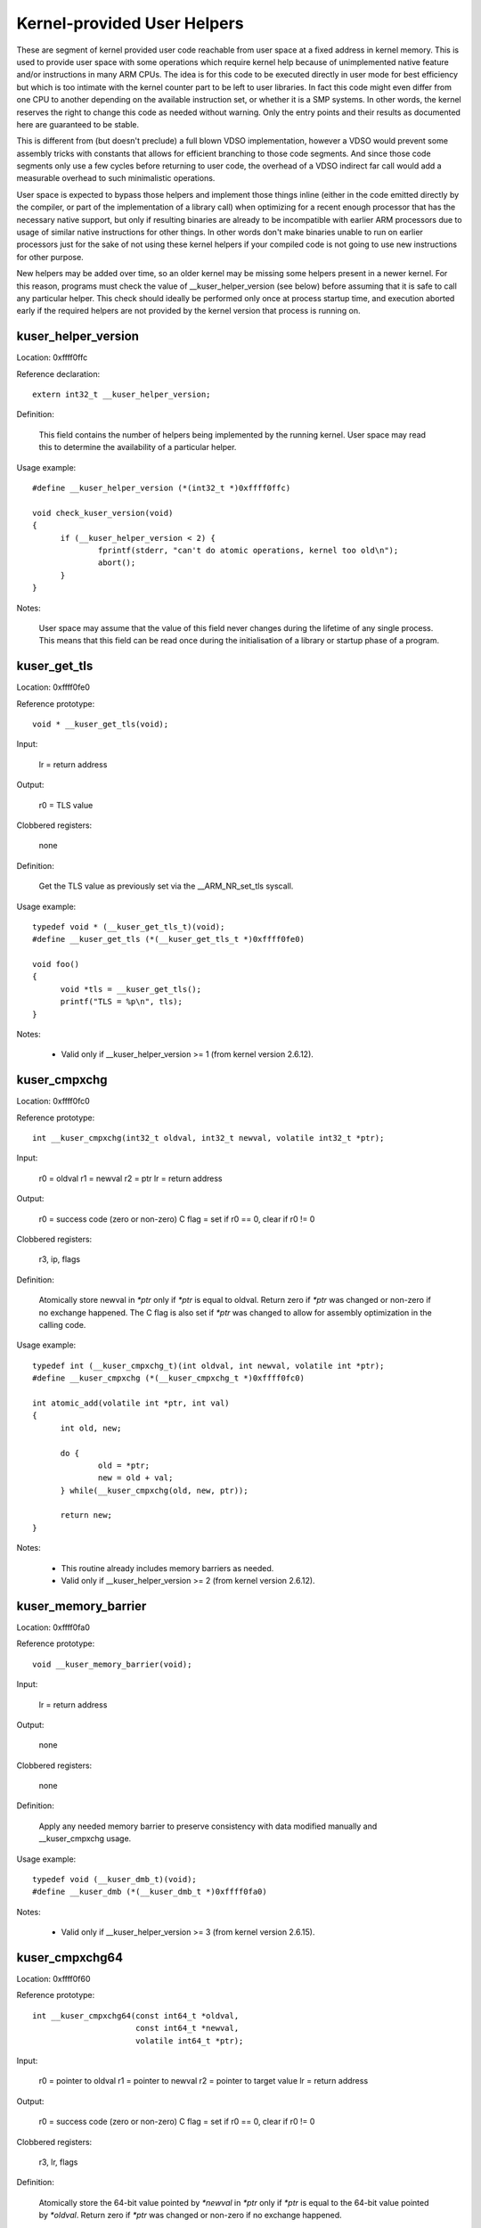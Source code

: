 ============================
Kernel-provided User Helpers
============================

These are segment of kernel provided user code reachable from user space
at a fixed address in kernel memory.  This is used to provide user space
with some operations which require kernel help because of unimplemented
native feature and/or instructions in many ARM CPUs. The idea is for this
code to be executed directly in user mode for best efficiency but which is
too intimate with the kernel counter part to be left to user libraries.
In fact this code might even differ from one CPU to another depending on
the available instruction set, or whether it is a SMP systems. In other
words, the kernel reserves the right to change this code as needed without
warning. Only the entry points and their results as documented here are
guaranteed to be stable.

This is different from (but doesn't preclude) a full blown VDSO
implementation, however a VDSO would prevent some assembly tricks with
constants that allows for efficient branching to those code segments. And
since those code segments only use a few cycles before returning to user
code, the overhead of a VDSO indirect far call would add a measurable
overhead to such minimalistic operations.

User space is expected to bypass those helpers and implement those things
inline (either in the code emitted directly by the compiler, or part of
the implementation of a library call) when optimizing for a recent enough
processor that has the necessary native support, but only if resulting
binaries are already to be incompatible with earlier ARM processors due to
usage of similar native instructions for other things.  In other words
don't make binaries unable to run on earlier processors just for the sake
of not using these kernel helpers if your compiled code is not going to
use new instructions for other purpose.

New helpers may be added over time, so an older kernel may be missing some
helpers present in a newer kernel.  For this reason, programs must check
the value of __kuser_helper_version (see below) before assuming that it is
safe to call any particular helper.  This check should ideally be
performed only once at process startup time, and execution aborted early
if the required helpers are not provided by the kernel version that
process is running on.

kuser_helper_version
--------------------

Location:	0xffff0ffc

Reference declaration::

  extern int32_t __kuser_helper_version;

Definition:

  This field contains the number of helpers being implemented by the
  running kernel.  User space may read this to determine the availability
  of a particular helper.

Usage example::

  #define __kuser_helper_version (*(int32_t *)0xffff0ffc)

  void check_kuser_version(void)
  {
	if (__kuser_helper_version < 2) {
		fprintf(stderr, "can't do atomic operations, kernel too old\n");
		abort();
	}
  }

Notes:

  User space may assume that the value of this field never changes
  during the lifetime of any single process.  This means that this
  field can be read once during the initialisation of a library or
  startup phase of a program.

kuser_get_tls
-------------

Location:	0xffff0fe0

Reference prototype::

  void * __kuser_get_tls(void);

Input:

  lr = return address

Output:

  r0 = TLS value

Clobbered registers:

  none

Definition:

  Get the TLS value as previously set via the __ARM_NR_set_tls syscall.

Usage example::

  typedef void * (__kuser_get_tls_t)(void);
  #define __kuser_get_tls (*(__kuser_get_tls_t *)0xffff0fe0)

  void foo()
  {
	void *tls = __kuser_get_tls();
	printf("TLS = %p\n", tls);
  }

Notes:

  - Valid only if __kuser_helper_version >= 1 (from kernel version 2.6.12).

kuser_cmpxchg
-------------

Location:	0xffff0fc0

Reference prototype::

  int __kuser_cmpxchg(int32_t oldval, int32_t newval, volatile int32_t *ptr);

Input:

  r0 = oldval
  r1 = newval
  r2 = ptr
  lr = return address

Output:

  r0 = success code (zero or non-zero)
  C flag = set if r0 == 0, clear if r0 != 0

Clobbered registers:

  r3, ip, flags

Definition:

  Atomically store newval in `*ptr` only if `*ptr` is equal to oldval.
  Return zero if `*ptr` was changed or non-zero if no exchange happened.
  The C flag is also set if `*ptr` was changed to allow for assembly
  optimization in the calling code.

Usage example::

  typedef int (__kuser_cmpxchg_t)(int oldval, int newval, volatile int *ptr);
  #define __kuser_cmpxchg (*(__kuser_cmpxchg_t *)0xffff0fc0)

  int atomic_add(volatile int *ptr, int val)
  {
	int old, new;

	do {
		old = *ptr;
		new = old + val;
	} while(__kuser_cmpxchg(old, new, ptr));

	return new;
  }

Notes:

  - This routine already includes memory barriers as needed.

  - Valid only if __kuser_helper_version >= 2 (from kernel version 2.6.12).

kuser_memory_barrier
--------------------

Location:	0xffff0fa0

Reference prototype::

  void __kuser_memory_barrier(void);

Input:

  lr = return address

Output:

  none

Clobbered registers:

  none

Definition:

  Apply any needed memory barrier to preserve consistency with data modified
  manually and __kuser_cmpxchg usage.

Usage example::

  typedef void (__kuser_dmb_t)(void);
  #define __kuser_dmb (*(__kuser_dmb_t *)0xffff0fa0)

Notes:

  - Valid only if __kuser_helper_version >= 3 (from kernel version 2.6.15).

kuser_cmpxchg64
---------------

Location:	0xffff0f60

Reference prototype::

  int __kuser_cmpxchg64(const int64_t *oldval,
                        const int64_t *newval,
                        volatile int64_t *ptr);

Input:

  r0 = pointer to oldval
  r1 = pointer to newval
  r2 = pointer to target value
  lr = return address

Output:

  r0 = success code (zero or non-zero)
  C flag = set if r0 == 0, clear if r0 != 0

Clobbered registers:

  r3, lr, flags

Definition:

  Atomically store the 64-bit value pointed by `*newval` in `*ptr` only if `*ptr`
  is equal to the 64-bit value pointed by `*oldval`.  Return zero if `*ptr` was
  changed or non-zero if no exchange happened.

  The C flag is also set if `*ptr` was changed to allow for assembly
  optimization in the calling code.

Usage example::

  typedef int (__kuser_cmpxchg64_t)(const int64_t *oldval,
                                    const int64_t *newval,
                                    volatile int64_t *ptr);
  #define __kuser_cmpxchg64 (*(__kuser_cmpxchg64_t *)0xffff0f60)

  int64_t atomic_add64(volatile int64_t *ptr, int64_t val)
  {
	int64_t old, new;

	do {
		old = *ptr;
		new = old + val;
	} while(__kuser_cmpxchg64(&old, &new, ptr));

	return new;
  }

Notes:

  - This routine already includes memory barriers as needed.

  - Due to the length of this sequence, this spans 2 conventional kuser
    "slots", therefore 0xffff0f80 is not used as a valid entry point.

  - Valid only if __kuser_helper_version >= 5 (from kernel version 3.1).
